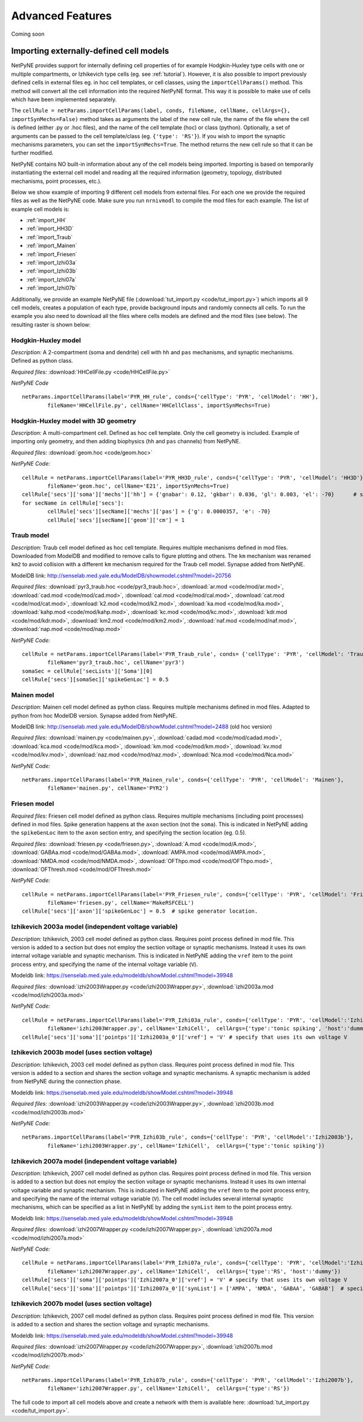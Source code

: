 Advanced Features
=======================================

Coming soon

.. _importing_cells:

Importing externally-defined cell models
---------------------------------------

NetPyNE provides support for internally defining cell properties of for example Hodgkin-Huxley type cells with one or multiple compartments, or Izhikevich type cells (eg. see :ref:`tutorial`). However, it is also possible to import previously defined cells in external files eg. in hoc cell templates, or cell classes, using the ``importCellParams()`` method. This method will convert all the cell information into the required NetPyNE format. This way it is possible to make use of cells which have been implemented separately.

The ``cellRule = netParams.importCellParams(label, conds, fileName, cellName, cellArgs={}, importSynMechs=False)`` method takes as arguments the label of the new cell rule, the name of the file where the cell is defined (either .py or .hoc files), and the name of the cell template (hoc) or class (python). Optionally, a set of arguments can be passed to the cell template/class (eg. ``{'type': 'RS'}``). If you wish to import the synaptic mechanisms parameters, you can set the ``importSynMechs=True``. The method returns the new cell rule so that it can be further modified.


NetPyNE contains NO built-in information about any of the cell models being imported. Importing is based on temporarily instantiating the external cell model and reading all the required information (geometry, topology, distributed mechanisms, point processes, etc.).

Below we show example of importing 9 different cell models from external files. For each one we provide the required files as well as the NetPyNE code. Make sure you run ``nrnivmodl`` to compile the mod files for each example. The list of example cell models is:

* :ref:`import_HH`
* :ref:`import_HH3D`
* :ref:`import_Traub`
* :ref:`import_Mainen`
* :ref:`import_Friesen`
* :ref:`import_Izhi03a`
* :ref:`import_Izhi03b`
* :ref:`import_Izhi07a`
* :ref:`import_Izhi07b`


Additionally, we provide an example NetPyNE file (:download:`tut_import.py <code/tut_import.py>`) which imports all 9 cell models, creates a population of each type, provide background inputs and randomly connects all cells. To run the example you also need to download all the files where cells models are defined and the mod files (see below). The resulting raster is shown below:

.. image:: figs/tut_import_raster.png 
	:width: 50%
	:align: center

.. _import_HH:

Hodgkin-Huxley model
^^^^^^^^^^^^^^^^^^^^

*Description:* A 2-compartment (soma and dendrite) cell with ``hh`` and ``pas`` mechanisms, and synaptic mechanisms. Defined as python class.

*Required files:*
:download:`HHCellFile.py <code/HHCellFile.py>`

*NetPyNE Code* ::

	netParams.importCellParams(label='PYR_HH_rule', conds={'cellType': 'PYR', 'cellModel': 'HH'},
		fileName='HHCellFile.py', cellName='HHCellClass', importSynMechs=True)


.. _import_HH3D:

Hodgkin-Huxley model with 3D geometry
^^^^^^^^^^^^^^^^^^^^^^^^^^^^^^^^^^^^^^

*Description:* A multi-compartment cell. Defined as hoc cell template. Only the cell geometry is included. Example of importing only geometry, and then adding biophysics (``hh`` and ``pas`` channels) from NetPyNE.

*Required files:*
:download:`geom.hoc <code/geom.hoc>`

*NetPyNE Code:* ::

	cellRule = netParams.importCellParams(label='PYR_HH3D_rule', conds={'cellType': 'PYR', 'cellModel': 'HH3D'}, 
		fileName='geom.hoc', cellName='E21', importSynMechs=True)
	cellRule['secs']['soma']['mechs']['hh'] = {'gnabar': 0.12, 'gkbar': 0.036, 'gl': 0.003, 'el': -70}  	# soma hh mechanism
	for secName in cellRule['secs']:
	 	cellRule['secs'][secName]['mechs']['pas'] = {'g': 0.0000357, 'e': -70}
	 	cellRule['secs'][secName]['geom']['cm'] = 1


.. _import_Traub:

Traub model
^^^^^^^^^^^^

*Description:* Traub cell model defined as hoc cell template. Requires multiple mechanisms defined in mod files. Downloaded from ModelDB and modified to remove calls to figure plotting and others. The ``km`` mechanism was renamed ``km2`` to avoid collision with a different ``km`` mechanism required for the Traub cell model. Synapse added from NetPyNE.

ModelDB link: http://senselab.med.yale.edu/ModelDB/showmodel.cshtml?model=20756

*Required files:*
:download:`pyr3_traub.hoc <code/pyr3_traub.hoc>`,
:download:`ar.mod <code/mod/ar.mod>`,
:download:`cad.mod <code/mod/cad.mod>`,
:download:`cal.mod <code/mod/cal.mod>`,
:download:`cat.mod <code/mod/cat.mod>`,
:download:`k2.mod <code/mod/k2.mod>`,
:download:`ka.mod <code/mod/ka.mod>`,
:download:`kahp.mod <code/mod/kahp.mod>`,
:download:`kc.mod <code/mod/kc.mod>`,
:download:`kdr.mod <code/mod/kdr.mod>`,
:download:`km2.mod <code/mod/km2.mod>`,
:download:`naf.mod <code/mod/naf.mod>`,
:download:`nap.mod <code/mod/nap.mod>`

*NetPyNE Code:* ::

	cellRule = netParams.importCellParams(label='PYR_Traub_rule', conds= {'cellType': 'PYR', 'cellModel': 'Traub'}, 
		fileName='pyr3_traub.hoc', cellName='pyr3')
	somaSec = cellRule['secLists']['Soma'][0] 
	cellRule['secs'][somaSec]['spikeGenLoc'] = 0.5


.. _import_Mainen:

Mainen model
^^^^^^^^^^^^

*Description:* Mainen cell model defined as python class. Requires multiple mechanisms defined in mod files. Adapted to python from hoc ModelDB version. Synapse added from NetPyNE.

ModelDB link: http://senselab.med.yale.edu/ModelDB/showModel.cshtml?model=2488 (old hoc version)

*Required files:*
:download:`mainen.py <code/mainen.py>`,
:download:`cadad.mod <code/mod/cadad.mod>`,
:download:`kca.mod <code/mod/kca.mod>`,
:download:`km.mod <code/mod/km.mod>`,
:download:`kv.mod <code/mod/kv.mod>`,
:download:`naz.mod <code/mod/naz.mod>`,
:download:`Nca.mod <code/mod/Nca.mod>`

*NetPyNE Code:* ::

	netParams.importCellParams(label='PYR_Mainen_rule', conds={'cellType': 'PYR', 'cellModel': 'Mainen'}, 
		fileName='mainen.py', cellName='PYR2')


.. _import_Friesen:

Friesen model 
^^^^^^^^^^^^^^

*Required files:* Friesen cell model defined as python class. Requires multiple mechanisms (including point processes) defined in mod files. Spike generation happens at the ``axon`` section (not the ``soma``). This is indicated in NetPyNE adding the ``spikeGenLoc`` item to the ``axon`` section entry, and specifying the section location (eg. 0.5).

*Required files:*
:download:`friesen.py <code/friesen.py>`,
:download:`A.mod <code/mod/A.mod>`,
:download:`GABAa.mod <code/mod/GABAa.mod>`,
:download:`AMPA.mod <code/mod/AMPA.mod>`,
:download:`NMDA.mod <code/mod/NMDA.mod>`,
:download:`OFThpo.mod <code/mod/OFThpo.mod>`,
:download:`OFThresh.mod <code/mod/OFThresh.mod>`

*NetPyNE Code:* ::

	cellRule = netParams.importCellParams(label='PYR_Friesen_rule', conds={'cellType': 'PYR', 'cellModel': 'Friesen'}, 
		fileName='friesen.py', cellName='MakeRSFCELL')
	cellRule['secs']['axon']['spikeGenLoc'] = 0.5  # spike generator location.

.. _import_Izhi03a:

Izhikevich 2003a model (independent voltage variable)
^^^^^^^^^^^^^^^^^^^^^^^^^^^^^^^^^^^^^^^^^^^^^^^^^^^^^^

*Description:* Izhikevich, 2003 cell model defined as python class. Requires point process defined in mod file. This version is added to a section but does not employ the section voltage or synaptic mechanisms. Instead it uses its own internal voltage variable and synaptic mechanism. This is indicated in NetPyNE adding the ``vref`` item to the point process entry, and specifying the name of the internal voltage variable (``V``).

Modeldb link: https://senselab.med.yale.edu/modeldb/showModel.cshtml?model=39948

*Required files:*
:download:`izhi2003Wrapper.py <code/izhi2003Wrapper.py>`,
:download:`izhi2003a.mod <code/mod/izhi2003a.mod>`

*NetPyNE Code:* ::

	cellRule = netParams.importCellParams(label='PYR_Izhi03a_rule', conds={'cellType': 'PYR', 'cellModel':'Izhi2003a'},
		fileName='izhi2003Wrapper.py', cellName='IzhiCell',  cellArgs={'type':'tonic spiking', 'host':'dummy'})
	cellRule['secs']['soma']['pointps']['Izhi2003a_0']['vref'] = 'V' # specify that uses its own voltage V


.. _import_Izhi03b:

Izhikevich 2003b model (uses section voltage)
^^^^^^^^^^^^^^^^^^^^^^^^^^^^^^^^^^^^^^^^^^^^^^

*Description:* Izhikevich, 2003 cell model defined as python class. Requires point process defined in mod file. This version is added to a section and shares the section voltage and synaptic mechanisms. A synaptic mechanism is added from NetPyNE during the connection phase.

Modeldb link: https://senselab.med.yale.edu/modeldb/showModel.cshtml?model=39948

*Required files:*
:download:`izhi2003Wrapper.py <code/izhi2003Wrapper.py>`,
:download:`izhi2003b.mod <code/mod/izhi2003b.mod>`

*NetPyNE Code:* ::

	netParams.importCellParams(label='PYR_Izhi03b_rule', conds={'cellType': 'PYR', 'cellModel':'Izhi2003b'},
		fileName='izhi2003Wrapper.py', cellName='IzhiCell',  cellArgs={'type':'tonic spiking'})


.. _import_Izhi07a:

Izhikevich 2007a model (independent voltage variable)
^^^^^^^^^^^^^^^^^^^^^^^^^^^^^^^^^^^^^^^^^^^^^^^^^^^^^

*Description:* Izhikevich, 2007 cell model defined as python clas. Requires point process defined in mod file. This version is added to a section but does not employ the section voltage or synaptic mechanisms. Instead it uses its own internal voltage variable and synaptic mechanism. This is indicated in NetPyNE adding the ``vref`` item to the point process entry, and specifying the name of the internal voltage variable (``V``). The cell model includes several internal synaptic mechanisms, which can be specified as a list in NetPyNE by adding the ``synList`` item to the point process entry.

Modeldb link: https://senselab.med.yale.edu/modeldb/showModel.cshtml?model=39948

*Required files:*
:download:`izhi2007Wrapper.py <code/izhi2007Wrapper.py>`,
:download:`izhi2007a.mod <code/mod/izhi2007a.mod>`

*NetPyNE Code:* ::

	cellRule = netParams.importCellParams(label='PYR_Izhi07a_rule', conds={'cellType': 'PYR', 'cellModel':'Izhi2007a'}, 
		fileName='izhi2007Wrapper.py', cellName='IzhiCell',  cellArgs={'type':'RS', 'host':'dummy'})
	cellRule['secs']['soma']['pointps']['Izhi2007a_0']['vref'] = 'V' # specify that uses its own voltage V
	cellRule['secs']['soma']['pointps']['Izhi2007a_0']['synList'] = ['AMPA', 'NMDA', 'GABAA', 'GABAB']  # specify its own synapses


.. _import_Izhi07b:

Izhikevich 2007b model (uses section voltage)
^^^^^^^^^^^^^^^^^^^^^^^^^^^^^^^^^^^^^^^^^^^^^^

*Description:* Izhikevich, 2007 cell model defined as python class. Requires point process defined in mod file. This version is added to a section and shares the section voltage and synaptic mechanisms. 

Modeldb link: https://senselab.med.yale.edu/modeldb/showModel.cshtml?model=39948

*Required files:*
:download:`izhi2007Wrapper.py <code/izhi2007Wrapper.py>`,
:download:`izhi2007b.mod <code/mod/izhi2007b.mod>`

*NetPyNE Code:* ::

	netParams.importCellParams(label='PYR_Izhi07b_rule', conds={'cellType': 'PYR', 'cellModel':'Izhi2007b'},
		fileName='izhi2007Wrapper.py', cellName='IzhiCell',  cellArgs={'type':'RS'})


The full code to import all cell models above and create a network with them is available here: :download:`tut_import.py <code/tut_import.py>`.



.. Cell density and connectivity as a function of cell location
.. ------------------------------------------------------------


.. Create population as list of individual cells 
.. ------------------------------------------------
.. (eg. measured experimentally)


.. Adding connectivity functions
.. ------------------------------


.. Adding cell classes
.. --------------------

